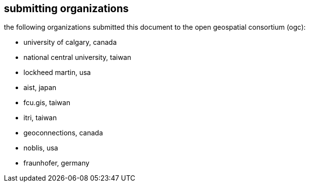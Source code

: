 [preface]
[[submittingorganizations]]
== submitting organizations

the following organizations submitted this document to the open geospatial consortium (ogc):

[none]
* university of calgary, canada
* national central university, taiwan
* lockheed martin, usa
* aist, japan
* fcu.gis, taiwan
* itri, taiwan
* geoconnections, canada
* noblis, usa
* fraunhofer, germany

